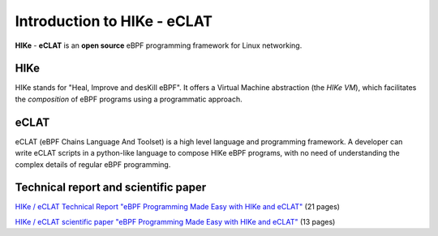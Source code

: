 Introduction to HIKe - eCLAT
============================

**HIKe** - **eCLAT** is an **open source** eBPF programming framework for Linux networking. 


HIKe
----

HIKe stands for "Heal, Improve and desKill eBPF". It offers a Virtual Machine abstraction (the *HIKe VM*), which facilitates the *composition* of eBPF programs using a programmatic approach.


eCLAT
-----

eCLAT (eBPF Chains Language And Toolset) is a high level language and programming framework. A developer can write eCLAT scripts in a python-like language to compose HIKe eBPF programs, with no need of understanding the complex details of regular eBPF programming.

Technical report and scientific paper
-----

`HIKe / eCLAT Technical Report "eBPF Programming Made Easy with HIKe and eCLAT" <https://github.com/hike-eclat/docs/raw/master/tech-docs/tr-hike-eclat.pdf>`_ (21 pages)

`HIKe / eCLAT scientific paper "eBPF Programming Made Easy with HIKe and eCLAT" <https://github.com/hike-eclat/docs/raw/master/tech-docs/hike_eclat.pdf>`_ (13 pages)
